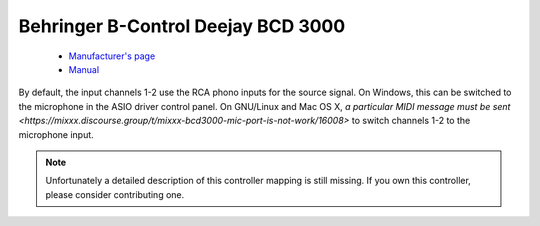 .. _behringer-bcd3000:

Behringer B-Control Deejay BCD 3000
===================================

  - `Manufacturer's page <https://www.behringer.com/product.html?modelCode=P0758>`__
  - `Manual <https://www.parts-express.com/pedocs/manuals/248-6084-behringer-bcd3000-manual-42714.pdf>`__

By default, the input channels 1-2 use the RCA phono inputs for the
source signal. On Windows, this can be switched to the microphone in the
ASIO driver control panel. On GNU/Linux and Mac OS X, `a particular MIDI
message must be sent <https://mixxx.discourse.group/t/mixxx-bcd3000-mic-port-is-not-work/16008>`
to switch channels 1-2 to the microphone input.

.. note::
   Unfortunately a detailed description of this controller mapping is still missing.
   If you own this controller, please consider contributing one.
